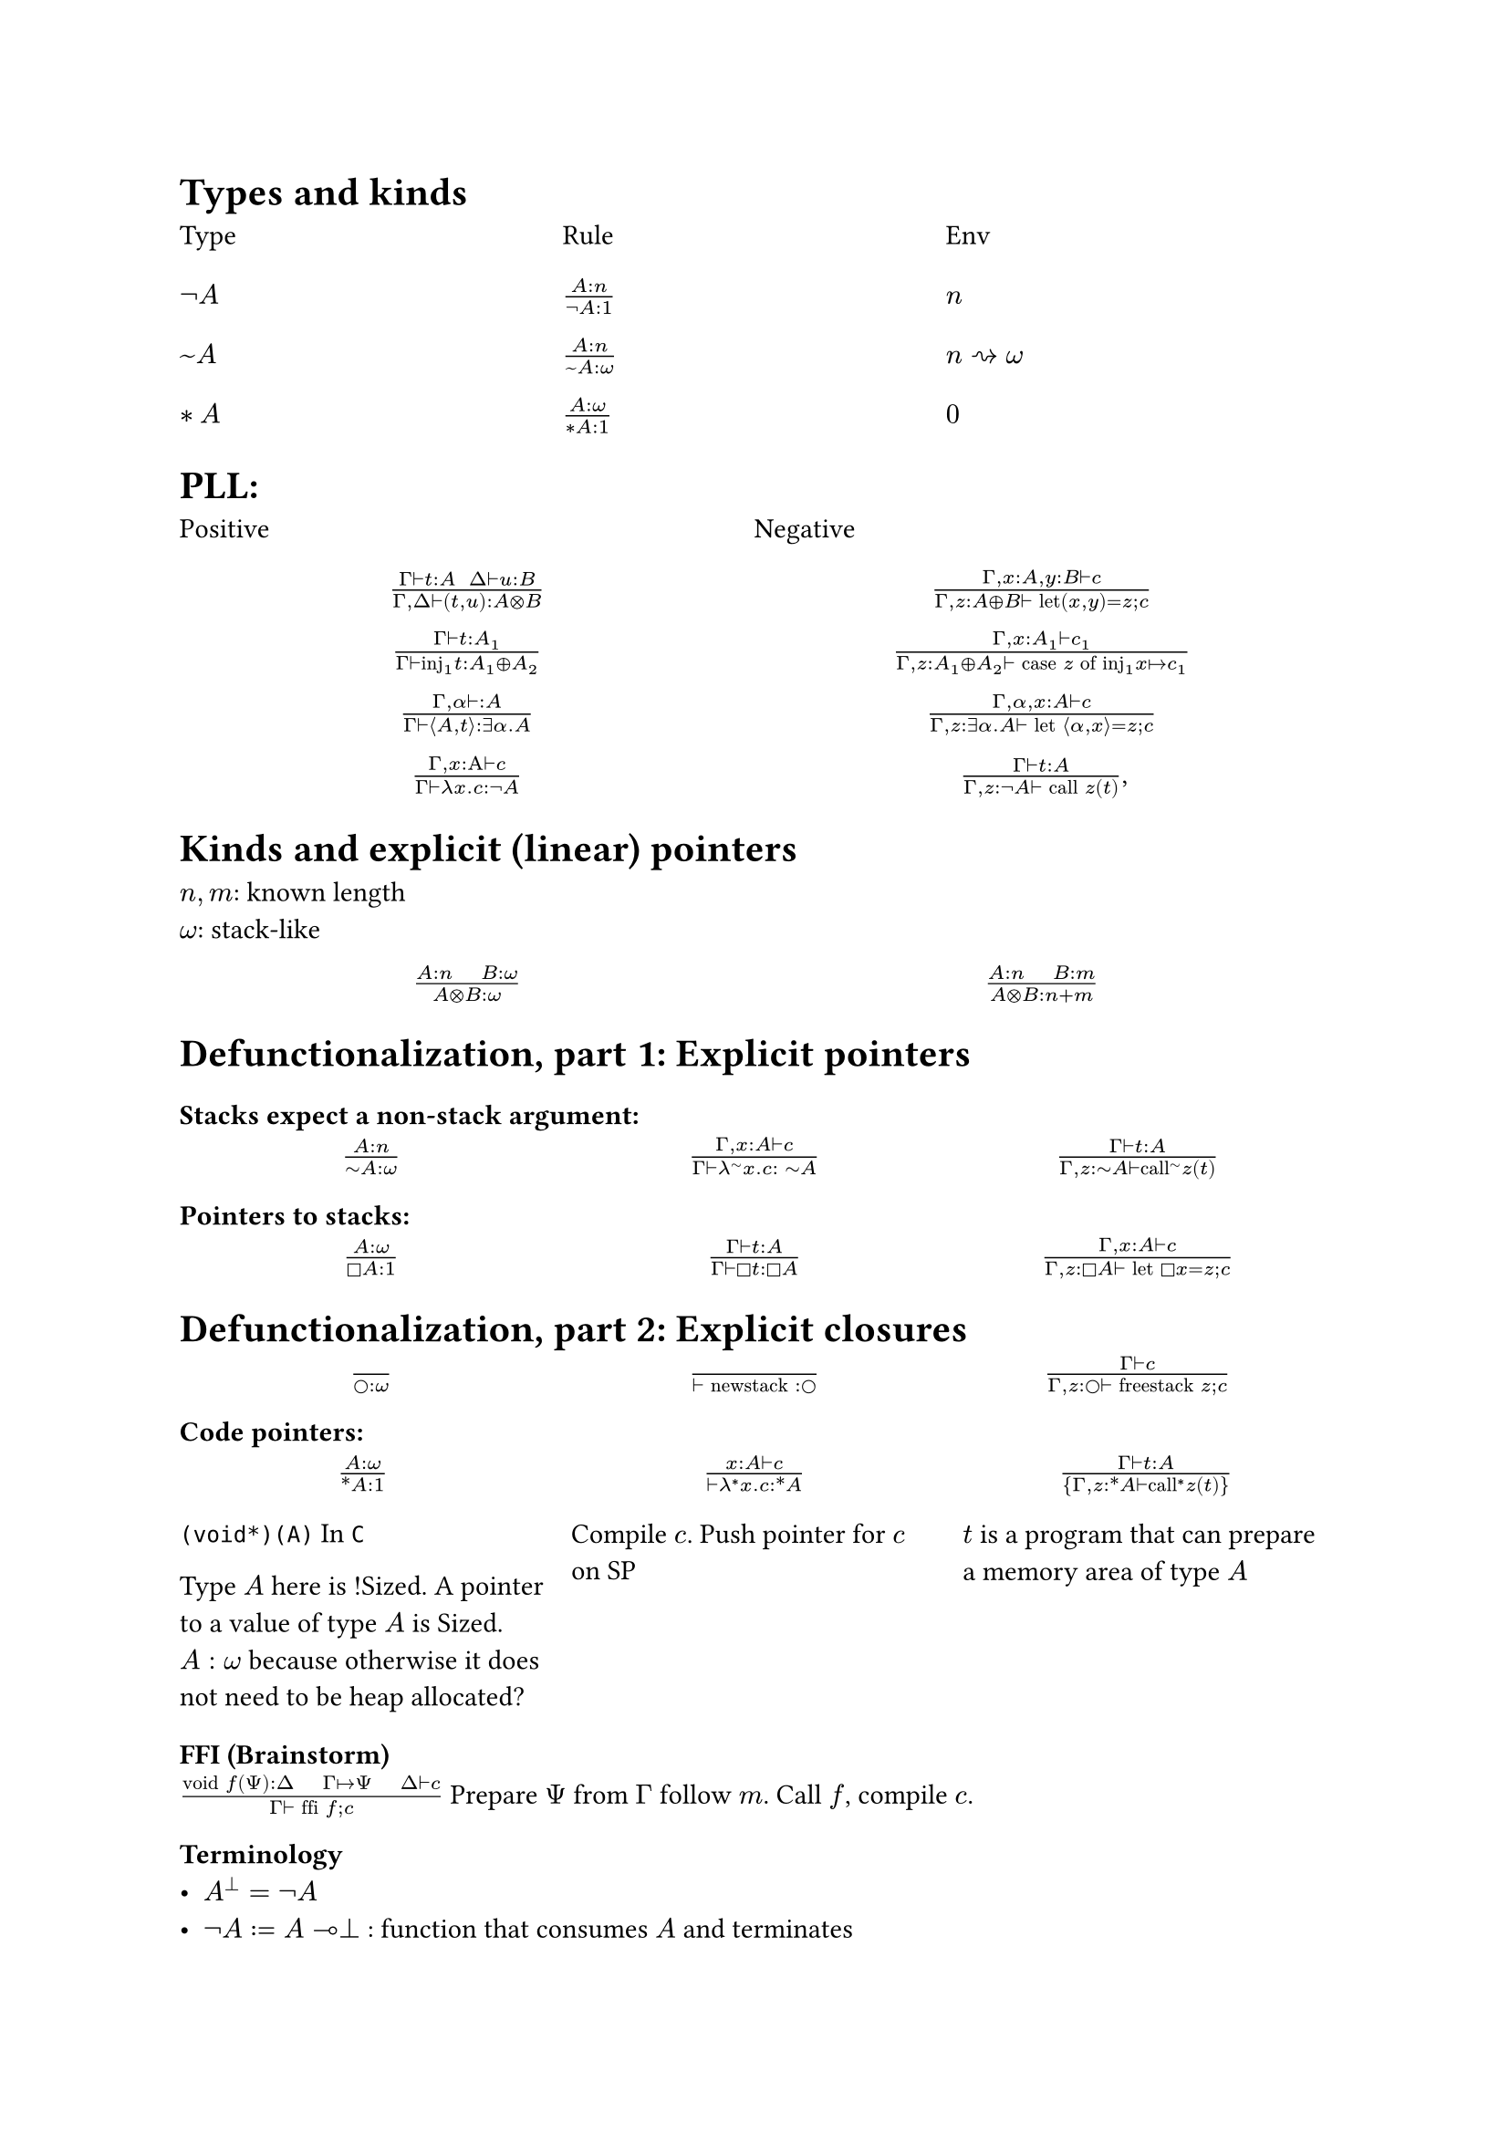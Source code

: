 = Types and kinds

#grid(
  columns: (1fr, 1fr, 1fr),
  row-gutter: 16pt,
  [Type], [Rule], [Env],
  [$not A$], [$(A : n)/(not A : 1)$], [$n$],
  [$~A$], [$(A : n)/(~A : omega)$], [$n ~> omega$],
  [$*A$],[$(A : omega)/(*A : 1)$], [$0$]

)

= PLL:
#grid(
  columns: (1fr, 1fr),
  row-gutter: 16pt,
  [Positive], [Negative],
  align(center)[$(Gamma tack.r t : A space space Delta tack.r u : B) / (Gamma, Delta tack.r (t,u): A times.circle B)$],
  align(center)[$(Gamma, x : A, y : B tack.r c) / (Gamma, z : A xor B tack.r text("let")(x,y) = z; c)$],

  align(center)[$(Gamma tack.r t: A_1) / (Gamma tack.r text("inj")_1t : A_1 xor A_2)$],
  align(center)[$(Gamma, x : A_1 tack.r c_1) / (Gamma, z : A_1 xor A_2 tack.r text("case") z text("of")
      text("inj"_1 x |-> c_1))$],

  align(center)[$(Gamma, alpha tack.r : A) / (Gamma tack.r angle.l A,t angle.r: exists alpha. A)$],
  align(center)[$(Gamma, alpha, x : A tack.r c) / (Gamma, z : exists alpha . A tack.r text("let") angle.l alpha, x angle.r = z; c)$],

  align(center)[$(Gamma, x : Alpha tack.r c) / (Gamma tack.r lambda x . c : not A)$],
  align(center)[$(Gamma tack.r t : A) / (Gamma, z: not A tack.r text("call") z (t))$,],
)

= Kinds and explicit (linear) pointers
$n,m$: known length\
$omega$: stack-like
#grid(
  columns: (1fr, 1fr),
  row-gutter: 16pt,
  align(center)[$(A:n quad B:omega) / (A times.circle B : omega)$],
  align(center)[$(A:n quad B:m) / (A times.circle B : n+m)$],
)

= Defunctionalization, part 1: Explicit pointers

=== Stacks expect a non-stack argument:
#grid(
  columns: (1fr, 1fr, 1fr),
  row-gutter: 16pt,
  align(center)[$(A:n) / (tilde.op A:omega)$],
  align(center)[$(Gamma, x:A tack.r c) / (Gamma tack.r lambda^(tilde.op) x . c : space tilde.op A)$],
  align(center)[$(Gamma tack.r t:A) / (Gamma, z:tilde.op A tack.r text("call")^tilde.op z (t))$],
)

=== Pointers to stacks:
#grid(
  columns: (1fr, 1fr, 1fr),
  row-gutter: 16pt,
  align(center)[$(A : omega) / (square.stroked A : 1)$],
  align(center)[$(Gamma tack.r t:A) / (Gamma tack.r square.stroked t: square.stroked A)$],
  align(center)[$(Gamma,x : A tack.r c) / (Gamma, z:square.stroked A ⊢ "let" square.stroked x=z; c)$],
)

= Defunctionalization, part 2: Explicit closures

#grid(
  columns: (1fr, 1fr, 1fr),
  row-gutter: 16pt,
  align(center)[$() / (circle.stroked : omega)$],
  align(center)[$() / (tack.r "newstack" : circle.stroked)$],
  align(center)[$(Gamma tack.r c) / (Gamma, z : circle.stroked tack.r "freestack" z; c)$],
)

=== Code pointers:

#grid(
  columns: (1fr, 1fr, 1fr),
  row-gutter: 16pt,
  column-gutter: 10pt,
  align(center)[$(A : omega) / (ast.basic A : 1)$],
  align(center)[$(x : A tack.r c) / (tack.r lambda^* x . c: ast.basic A)$],
  align(center)[$(Gamma tack.r t:A) / {Gamma,z:ast.basic A tack.r "call"^* z (t)}$],

  [
    `(void*)(A)` In `C`

    Type $A$ here is !Sized. A pointer to a value of type $A$ is Sized.
    $A: omega$ because otherwise it does not need to be heap allocated?],
  [Compile $c$. Push pointer for $c$ on SP],
  [$t$ is a program that can prepare a memory area of type $A$ ],
)

=== FFI (Brainstorm)
$("void" f(Psi) : Delta quad Gamma |-> Psi quad Delta tack.r c) / (Gamma tack.r "ffi" f; c)$
Prepare $Psi$ from $Gamma$ follow $m$. Call $f$, compile $c$.

=== Terminology
- $A^bot = not A$
- $not A := A multimap bot$ : function that consumes $A$ and terminates
- $A \& B = not (not A xor not B)$
- $A amp.inv B = not (not A times.circle not B)$
- $A multimap B = not (A times.circle not B)$
- $forall alpha. alpha multimap alpha = not (exists alpha not not (alpha
        multimap not alpha)) = not (exists alpha (alpha multimap not alpha))$

#pagebreak()

== Compile
#grid(
  columns: (1fr, 1fr),
  row-gutter: 16pt,
  column-gutter: 16pt,
  [*Before*], [*After*],
  [$~A$],
  [$exists (gamma : omega) ast.basic (A times.circle gamma) times.circle gamma$],

  [_call f a_], [$<Gamma, (y, rho)> = f; "call" y(a, rho)$],
  [$lambda^tilde.basic x. c$],
  [$<times.circle.big Gamma, (lambda^ast.basic (x,rho). "split" rho . c), "pair" x>$],
)

== How to convert from $Gamma : n$ to $Delta : omega$?

Let $Xi$ be the subset ${ (y : square.stroked (A : omega)) | y : square.stroked A in Gamma}$

#enum(
  numbering: "A.",
  [$"len"(Xi) = 1 => square.stroked z = y; lambda^tilde.basic x. c [y |-> square.stroked z]$],
  [$"len"(Xi) > 1 => "Repeat A on the \"first\" element of" Xi$],
  [$"len"(Xi) = 0 => "let"  z = "newstack"; lambda^tilde.basic. "freestack" z; c$]
)

== Linear closure conversion

#grid(
  columns: (1fr, 1fr),
  row-gutter: 16pt,
  column-gutter: 16pt,
  [*Before*], [*After*],
  [$not A$], [$square.stroked tilde.basic A$],
  [_call f a_],
  [$"let" square.stroked f = z; "call f a"$],
  [$lambda x. c$],
  [$square.stroked(lambda^tilde.basic x. c)$]
)
